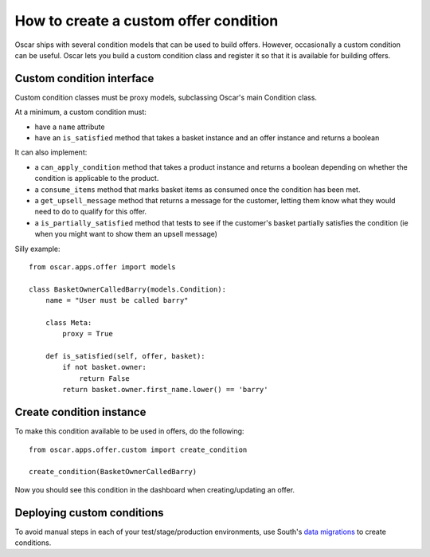 ======================================
How to create a custom offer condition
======================================

Oscar ships with several condition models that can be used to build offers.
However, occasionally a custom condition can be useful.  Oscar lets you build a
custom condition class and register it so that it is available for building
offers.

Custom condition interface
--------------------------

Custom condition classes must be proxy models, subclassing Oscar's main
Condition class.

At a minimum, a custom condition must:

* have a ``name`` attribute
* have an ``is_satisfied`` method that takes a basket instance and an offer
  instance and returns a boolean

It can also implement:

* a ``can_apply_condition`` method that takes a product instance and returns a
  boolean depending on whether the condition is applicable to the product.

* a ``consume_items`` method that marks basket items as consumed once the
  condition has been met.

* a ``get_upsell_message`` method that returns a message for the customer,
  letting them know what they would need to do to qualify for this offer.

* a ``is_partially_satisfied`` method that tests to see if the customer's basket
  partially satisfies the condition (ie when you might want to show them an
  upsell message)

Silly example::

    from oscar.apps.offer import models

    class BasketOwnerCalledBarry(models.Condition):
        name = "User must be called barry"

        class Meta:
            proxy = True

        def is_satisfied(self, offer, basket):
            if not basket.owner:
                return False
            return basket.owner.first_name.lower() == 'barry'

Create condition instance
-------------------------

To make this condition available to be used in offers, do the following::

    from oscar.apps.offer.custom import create_condition

    create_condition(BasketOwnerCalledBarry)

Now you should see this condition in the dashboard when creating/updating an offer.

Deploying custom conditions
---------------------------

To avoid manual steps in each of your test/stage/production environments, use
South's `data migrations`_ to create conditions.

.. _`data migrations`: http://south.readthedocs.org/en/latest/tutorial/part3.html#data-migrations
